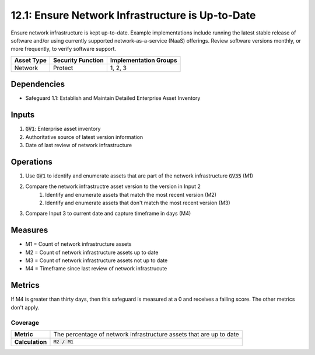 12.1: Ensure Network Infrastructure is Up-to-Date
=========================================================
Ensure network infrastructure is kept up-to-date. Example implementations include running the latest stable release of software and/or using currently supported network-as-a-service (NaaS) offerings. Review software versions monthly, or more frequently, to verify software support.

.. list-table::
	:header-rows: 1

	* - Asset Type
	  - Security Function
	  - Implementation Groups
	* - Network
	  - Protect
	  - 1, 2, 3

Dependencies
------------
* Safeguard 1.1: Establish and Maintain Detailed Enterprise Asset Inventory

Inputs
-----------
#. :code:`GV1`: Enterprise asset inventory
#. Authoritative source of latest version information
#. Date of last review of network infrastructure 

Operations
----------
#. Use :code:`GV1` to identify and enumerate assets that are part of the network infrastructure :code:`GV35` (M1)
#. Compare the network infrastructre asset version to the version in Input 2
	#. Identify and enumerate assets that match the most recent version (M2)
	#. Identify and enumerate assets that don't match the most recent version (M3)
#. Compare Input 3 to current date and capture timeframe in days (M4)

Measures
--------
* M1 = Count of network infrastructure assets
* M2 = Count of network infrastructure assets up to date
* M3 = Count of network infrastructure assets not up to date
* M4 = Timeframe since last review of network infrastrucute

Metrics
-------
If M4 is greater than thirty days, then this safeguard is measured at a 0 and receives a failing score. The other metrics don't apply.

Coverage
^^^^^^^^
.. list-table::

	* - **Metric**
	  - | The percentage of network infrastructure assets that are up to date
	* - **Calculation**
	  - :code:`M2 / M1`

.. history
.. authors
.. license
